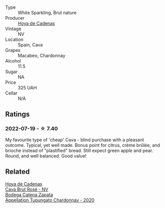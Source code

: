 #+attr_html: :class wine-main-image
[[file:/images/a2/9c13d9-1345-44a6-b7ea-36630afd1b14/2022-07-16-19-54-04-IMG-0797.webp]]

- Type :: White Sparkling, Brut nature
- Producer :: [[barberry:/producers/f918c836-e7f1-4d27-a7d6-707cd508dffe][Hoya de Cadenas]]
- Vintage :: NV
- Location :: Spain, Cava
- Grapes :: Macabeo, Chardonnay
- Alcohol :: 11.5
- Sugar :: NA
- Price :: 325 UAH
- Cellar :: N/A

** Ratings

*** 2022-07-19 - ☆ 7.40

My favourite type of 'cheap' Cava - blind purchase with a pleasant outcome. Typical, yet well made. Bonus point for citrus, crème brûlée, and brioche instead of "plastified" bread. Still expect green apple and pear. Round, and well balanced. Good value!

** Related

#+begin_export html
<div class="flex-container">
  <a class="flex-item flex-item-left" href="/wines/72663116-30b6-46b7-b74f-73483f66e1cc.html">
    <img class="flex-bottle" src="/images/72/663116-30b6-46b7-b74f-73483f66e1cc/2022-08-28-22-01-43-A5E97226-4BD3-4C99-AFED-F0CA7D0F4378-1-105-c.webp"></img>
    <section class="h">Hoya de Cadenas</section>
    <section class="h text-bolder">Cava Brut Rosé - NV</section>
  </a>

  <a class="flex-item flex-item-right" href="/wines/3f379a50-e386-49c9-a754-66b068648c81.html">
    <img class="flex-bottle" src="/images/3f/379a50-e386-49c9-a754-66b068648c81/2022-06-09-22-03-13-IMG-0389.webp"></img>
    <section class="h">Bodega Catena Zapata</section>
    <section class="h text-bolder">Appellation Tupungato Chardonnay - 2020</section>
  </a>

</div>
#+end_export
